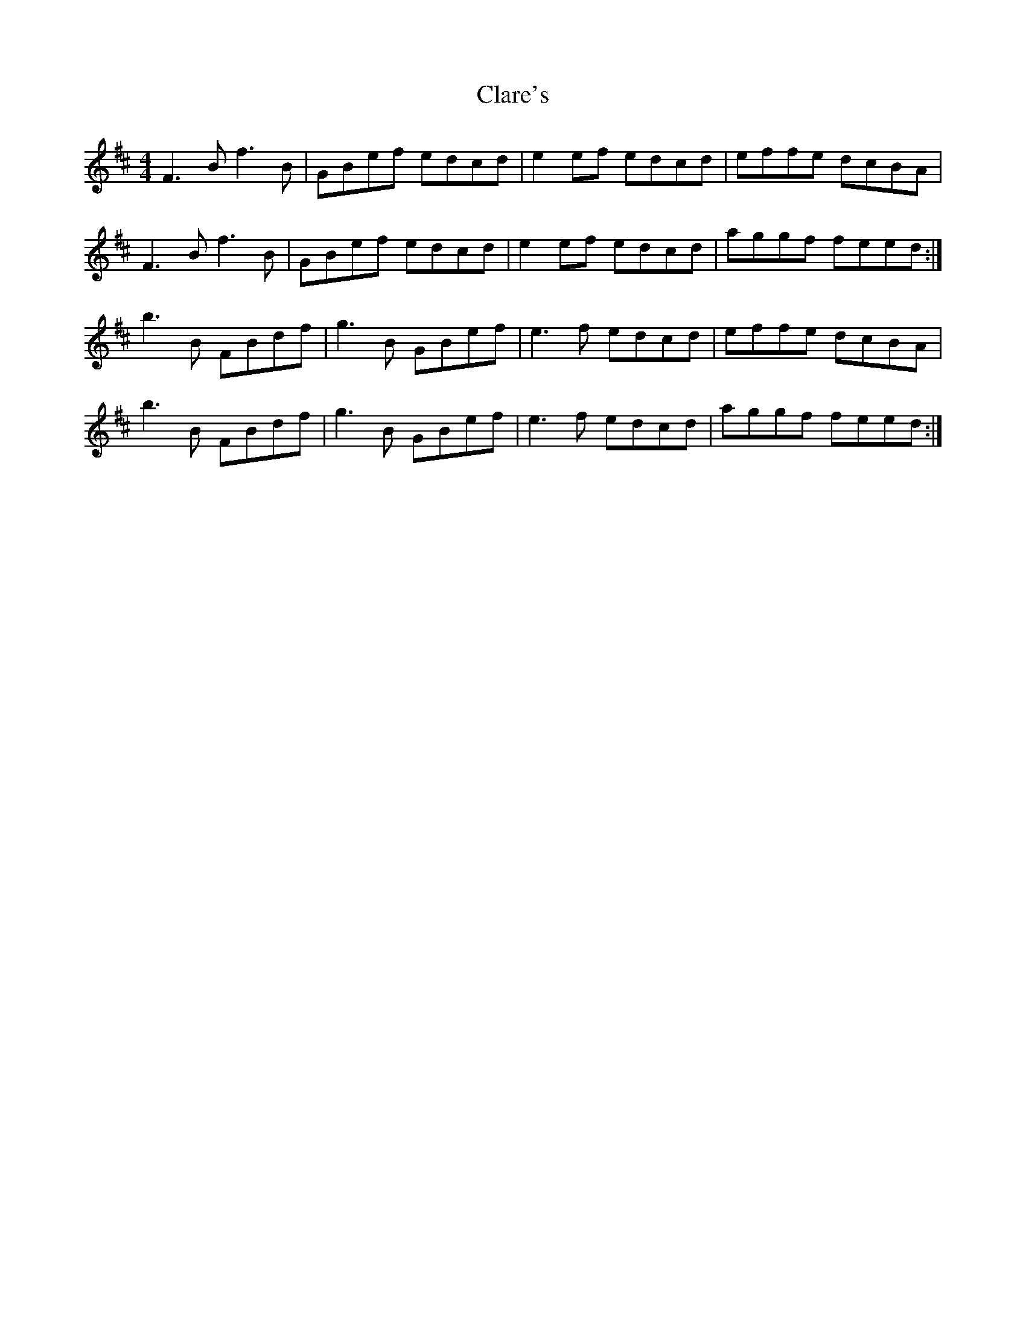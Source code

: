 X: 7262
T: Clare's
R: reel
M: 4/4
K: Bminor
F3B f3B|GBef edcd|e2ef edcd|effe dcBA|
F3B f3B|GBef edcd|e2ef edcd|aggf feed:|
b3B FBdf|g3B GBef|e3f edcd|effe dcBA|
b3B FBdf|g3B GBef|e3f edcd|aggf feed:|

